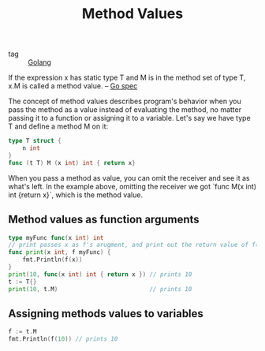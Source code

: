 :PROPERTIES:
:ID:       bd546a4b-7a5c-477c-a3c3-b2389dea8cb0
:END:
#+title: Method Values
#+filetags: :Golang:

- tag :: [[id:5b9263ba-57ab-487c-bde1-970cda17283c][Golang]]

If the expression x has static type T and M is in the method set of type T, x.M is called a method value. -- [[https://go.dev/ref/spec#Method_values][Go spec]]

The concept of method values describes program's behavior when you pass the method as a value instead of evaluating the method, no matter passing it to a function or assigning it to a variable. Let's say we have type T and define a method M on it:

#+begin_src go
type T struct {
	n int
}
func (t T) M (x int) int { return x}
#+end_src

When you pass a method as value, you can omit the receiver and see it as what's left. In the example above, omitting the receiver we got `func M(x int) int {return x}`, which is the method value.

** Method values as function arguments

#+begin_src go
type myFunc func(x int) int
// print passes x as f's arugment, and print out the return value of f(x)
func print(x int, f myFunc) {
	fmt.Println(f(x))
}
print(10, func(x int) int { return x }) // prints 10
t := T{}
print(10, t.M)                          // prints 10
#+end_src

** Assigning methods values to variables

#+begin_src go
f := t.M
fmt.Println(f(10)) // prints 10
#+end_src

